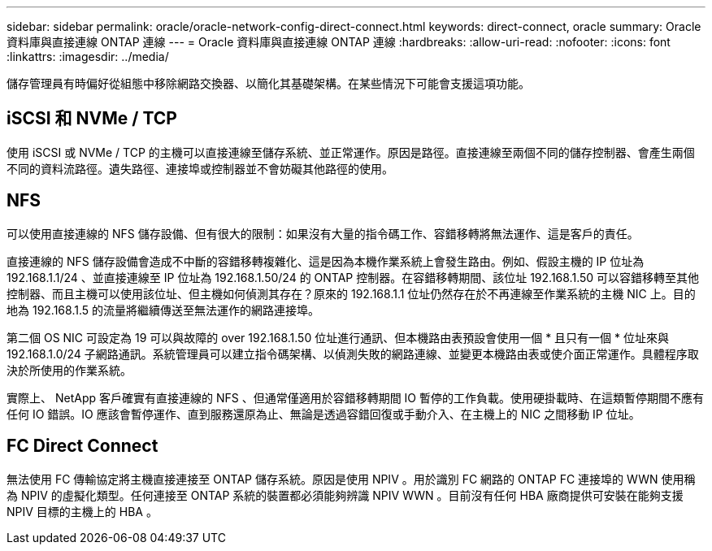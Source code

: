 ---
sidebar: sidebar 
permalink: oracle/oracle-network-config-direct-connect.html 
keywords: direct-connect, oracle 
summary: Oracle 資料庫與直接連線 ONTAP 連線 
---
= Oracle 資料庫與直接連線 ONTAP 連線
:hardbreaks:
:allow-uri-read: 
:nofooter: 
:icons: font
:linkattrs: 
:imagesdir: ../media/


[role="lead"]
儲存管理員有時偏好從組態中移除網路交換器、以簡化其基礎架構。在某些情況下可能會支援這項功能。



== iSCSI 和 NVMe / TCP

使用 iSCSI 或 NVMe / TCP 的主機可以直接連線至儲存系統、並正常運作。原因是路徑。直接連線至兩個不同的儲存控制器、會產生兩個不同的資料流路徑。遺失路徑、連接埠或控制器並不會妨礙其他路徑的使用。



== NFS

可以使用直接連線的 NFS 儲存設備、但有很大的限制：如果沒有大量的指令碼工作、容錯移轉將無法運作、這是客戶的責任。

直接連線的 NFS 儲存設備會造成不中斷的容錯移轉複雜化、這是因為本機作業系統上會發生路由。例如、假設主機的 IP 位址為 192.168.1.1/24 、並直接連線至 IP 位址為 192.168.1.50/24 的 ONTAP 控制器。在容錯移轉期間、該位址 192.168.1.50 可以容錯移轉至其他控制器、而且主機可以使用該位址、但主機如何偵測其存在？原來的 192.168.1.1 位址仍然存在於不再連線至作業系統的主機 NIC 上。目的地為 192.168.1.5 的流量將繼續傳送至無法運作的網路連接埠。

第二個 OS NIC 可設定為 19 可以與故障的 over 192.168.1.50 位址進行通訊、但本機路由表預設會使用一個 * 且只有一個 * 位址來與 192.168.1.0/24 子網路通訊。系統管理員可以建立指令碼架構、以偵測失敗的網路連線、並變更本機路由表或使介面正常運作。具體程序取決於所使用的作業系統。

實際上、 NetApp 客戶確實有直接連線的 NFS 、但通常僅適用於容錯移轉期間 IO 暫停的工作負載。使用硬掛載時、在這類暫停期間不應有任何 IO 錯誤。IO 應該會暫停運作、直到服務還原為止、無論是透過容錯回復或手動介入、在主機上的 NIC 之間移動 IP 位址。



== FC Direct Connect

無法使用 FC 傳輸協定將主機直接連接至 ONTAP 儲存系統。原因是使用 NPIV 。用於識別 FC 網路的 ONTAP FC 連接埠的 WWN 使用稱為 NPIV 的虛擬化類型。任何連接至 ONTAP 系統的裝置都必須能夠辨識 NPIV WWN 。目前沒有任何 HBA 廠商提供可安裝在能夠支援 NPIV 目標的主機上的 HBA 。
